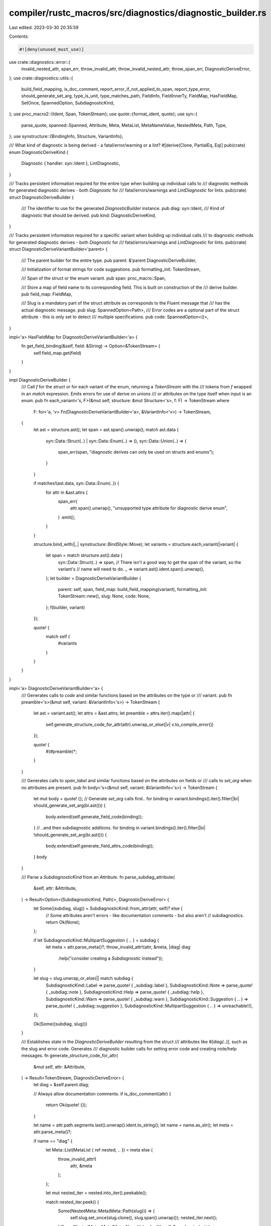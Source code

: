 compiler/rustc_macros/src/diagnostics/diagnostic_builder.rs
===========================================================

Last edited: 2023-03-30 20:35:59

Contents:

.. code-block:: rs

    #![deny(unused_must_use)]

use crate::diagnostics::error::{
    invalid_nested_attr, span_err, throw_invalid_attr, throw_invalid_nested_attr, throw_span_err,
    DiagnosticDeriveError,
};
use crate::diagnostics::utils::{
    build_field_mapping, is_doc_comment, report_error_if_not_applied_to_span, report_type_error,
    should_generate_set_arg, type_is_unit, type_matches_path, FieldInfo, FieldInnerTy, FieldMap,
    HasFieldMap, SetOnce, SpannedOption, SubdiagnosticKind,
};
use proc_macro2::{Ident, Span, TokenStream};
use quote::{format_ident, quote};
use syn::{
    parse_quote, spanned::Spanned, Attribute, Meta, MetaList, MetaNameValue, NestedMeta, Path, Type,
};
use synstructure::{BindingInfo, Structure, VariantInfo};

/// What kind of diagnostic is being derived - a fatal/error/warning or a lint?
#[derive(Clone, PartialEq, Eq)]
pub(crate) enum DiagnosticDeriveKind {
    Diagnostic { handler: syn::Ident },
    LintDiagnostic,
}

/// Tracks persistent information required for the entire type when building up individual calls to
/// diagnostic methods for generated diagnostic derives - both `Diagnostic` for
/// fatal/errors/warnings and `LintDiagnostic` for lints.
pub(crate) struct DiagnosticDeriveBuilder {
    /// The identifier to use for the generated `DiagnosticBuilder` instance.
    pub diag: syn::Ident,
    /// Kind of diagnostic that should be derived.
    pub kind: DiagnosticDeriveKind,
}

/// Tracks persistent information required for a specific variant when building up individual calls
/// to diagnostic methods for generated diagnostic derives - both `Diagnostic` for
/// fatal/errors/warnings and `LintDiagnostic` for lints.
pub(crate) struct DiagnosticDeriveVariantBuilder<'parent> {
    /// The parent builder for the entire type.
    pub parent: &'parent DiagnosticDeriveBuilder,

    /// Initialization of format strings for code suggestions.
    pub formatting_init: TokenStream,

    /// Span of the struct or the enum variant.
    pub span: proc_macro::Span,

    /// Store a map of field name to its corresponding field. This is built on construction of the
    /// derive builder.
    pub field_map: FieldMap,

    /// Slug is a mandatory part of the struct attribute as corresponds to the Fluent message that
    /// has the actual diagnostic message.
    pub slug: SpannedOption<Path>,
    /// Error codes are a optional part of the struct attribute - this is only set to detect
    /// multiple specifications.
    pub code: SpannedOption<()>,
}

impl<'a> HasFieldMap for DiagnosticDeriveVariantBuilder<'a> {
    fn get_field_binding(&self, field: &String) -> Option<&TokenStream> {
        self.field_map.get(field)
    }
}

impl DiagnosticDeriveBuilder {
    /// Call `f` for the struct or for each variant of the enum, returning a `TokenStream` with the
    /// tokens from `f` wrapped in an `match` expression. Emits errors for use of derive on unions
    /// or attributes on the type itself when input is an enum.
    pub fn each_variant<'s, F>(&mut self, structure: &mut Structure<'s>, f: F) -> TokenStream
    where
        F: for<'a, 'v> Fn(DiagnosticDeriveVariantBuilder<'a>, &VariantInfo<'v>) -> TokenStream,
    {
        let ast = structure.ast();
        let span = ast.span().unwrap();
        match ast.data {
            syn::Data::Struct(..) | syn::Data::Enum(..) => (),
            syn::Data::Union(..) => {
                span_err(span, "diagnostic derives can only be used on structs and enums");
            }
        }

        if matches!(ast.data, syn::Data::Enum(..)) {
            for attr in &ast.attrs {
                span_err(
                    attr.span().unwrap(),
                    "unsupported type attribute for diagnostic derive enum",
                )
                .emit();
            }
        }

        structure.bind_with(|_| synstructure::BindStyle::Move);
        let variants = structure.each_variant(|variant| {
            let span = match structure.ast().data {
                syn::Data::Struct(..) => span,
                // There isn't a good way to get the span of the variant, so the variant's
                // name will need to do.
                _ => variant.ast().ident.span().unwrap(),
            };
            let builder = DiagnosticDeriveVariantBuilder {
                parent: self,
                span,
                field_map: build_field_mapping(variant),
                formatting_init: TokenStream::new(),
                slug: None,
                code: None,
            };
            f(builder, variant)
        });

        quote! {
            match self {
                #variants
            }
        }
    }
}

impl<'a> DiagnosticDeriveVariantBuilder<'a> {
    /// Generates calls to `code` and similar functions based on the attributes on the type or
    /// variant.
    pub fn preamble<'s>(&mut self, variant: &VariantInfo<'s>) -> TokenStream {
        let ast = variant.ast();
        let attrs = &ast.attrs;
        let preamble = attrs.iter().map(|attr| {
            self.generate_structure_code_for_attr(attr).unwrap_or_else(|v| v.to_compile_error())
        });

        quote! {
            #(#preamble)*;
        }
    }

    /// Generates calls to `span_label` and similar functions based on the attributes on fields or
    /// calls to `set_arg` when no attributes are present.
    pub fn body<'s>(&mut self, variant: &VariantInfo<'s>) -> TokenStream {
        let mut body = quote! {};
        // Generate `set_arg` calls first..
        for binding in variant.bindings().iter().filter(|bi| should_generate_set_arg(bi.ast())) {
            body.extend(self.generate_field_code(binding));
        }
        // ..and then subdiagnostic additions.
        for binding in variant.bindings().iter().filter(|bi| !should_generate_set_arg(bi.ast())) {
            body.extend(self.generate_field_attrs_code(binding));
        }
        body
    }

    /// Parse a `SubdiagnosticKind` from an `Attribute`.
    fn parse_subdiag_attribute(
        &self,
        attr: &Attribute,
    ) -> Result<Option<(SubdiagnosticKind, Path)>, DiagnosticDeriveError> {
        let Some((subdiag, slug)) = SubdiagnosticKind::from_attr(attr, self)? else {
            // Some attributes aren't errors - like documentation comments - but also aren't
            // subdiagnostics.
            return Ok(None);
        };

        if let SubdiagnosticKind::MultipartSuggestion { .. } = subdiag {
            let meta = attr.parse_meta()?;
            throw_invalid_attr!(attr, &meta, |diag| diag
                .help("consider creating a `Subdiagnostic` instead"));
        }

        let slug = slug.unwrap_or_else(|| match subdiag {
            SubdiagnosticKind::Label => parse_quote! { _subdiag::label },
            SubdiagnosticKind::Note => parse_quote! { _subdiag::note },
            SubdiagnosticKind::Help => parse_quote! { _subdiag::help },
            SubdiagnosticKind::Warn => parse_quote! { _subdiag::warn },
            SubdiagnosticKind::Suggestion { .. } => parse_quote! { _subdiag::suggestion },
            SubdiagnosticKind::MultipartSuggestion { .. } => unreachable!(),
        });

        Ok(Some((subdiag, slug)))
    }

    /// Establishes state in the `DiagnosticDeriveBuilder` resulting from the struct
    /// attributes like `#[diag(..)]`, such as the slug and error code. Generates
    /// diagnostic builder calls for setting error code and creating note/help messages.
    fn generate_structure_code_for_attr(
        &mut self,
        attr: &Attribute,
    ) -> Result<TokenStream, DiagnosticDeriveError> {
        let diag = &self.parent.diag;

        // Always allow documentation comments.
        if is_doc_comment(attr) {
            return Ok(quote! {});
        }

        let name = attr.path.segments.last().unwrap().ident.to_string();
        let name = name.as_str();
        let meta = attr.parse_meta()?;

        if name == "diag" {
            let Meta::List(MetaList { ref nested, .. }) = meta else {
                throw_invalid_attr!(
                    attr,
                    &meta
                );
            };

            let mut nested_iter = nested.into_iter().peekable();

            match nested_iter.peek() {
                Some(NestedMeta::Meta(Meta::Path(slug))) => {
                    self.slug.set_once(slug.clone(), slug.span().unwrap());
                    nested_iter.next();
                }
                Some(NestedMeta::Meta(Meta::NameValue { .. })) => {}
                Some(nested_attr) => throw_invalid_nested_attr!(attr, nested_attr, |diag| diag
                    .help("a diagnostic slug is required as the first argument")),
                None => throw_invalid_attr!(attr, &meta, |diag| diag
                    .help("a diagnostic slug is required as the first argument")),
            };

            // Remaining attributes are optional, only `code = ".."` at the moment.
            let mut tokens = TokenStream::new();
            for nested_attr in nested_iter {
                let (value, path) = match nested_attr {
                    NestedMeta::Meta(Meta::NameValue(MetaNameValue {
                        lit: syn::Lit::Str(value),
                        path,
                        ..
                    })) => (value, path),
                    NestedMeta::Meta(Meta::Path(_)) => {
                        invalid_nested_attr(attr, nested_attr)
                            .help("diagnostic slug must be the first argument")
                            .emit();
                        continue;
                    }
                    _ => {
                        invalid_nested_attr(attr, nested_attr).emit();
                        continue;
                    }
                };

                let nested_name = path.segments.last().unwrap().ident.to_string();
                // Struct attributes are only allowed to be applied once, and the diagnostic
                // changes will be set in the initialisation code.
                let span = value.span().unwrap();
                match nested_name.as_str() {
                    "code" => {
                        self.code.set_once((), span);

                        let code = value.value();
                        tokens.extend(quote! {
                            #diag.code(rustc_errors::DiagnosticId::Error(#code.to_string()));
                        });
                    }
                    _ => invalid_nested_attr(attr, nested_attr)
                        .help("only `code` is a valid nested attributes following the slug")
                        .emit(),
                }
            }
            return Ok(tokens);
        }

        let Some((subdiag, slug)) = self.parse_subdiag_attribute(attr)? else {
            // Some attributes aren't errors - like documentation comments - but also aren't
            // subdiagnostics.
            return Ok(quote! {});
        };
        let fn_ident = format_ident!("{}", subdiag);
        match subdiag {
            SubdiagnosticKind::Note | SubdiagnosticKind::Help | SubdiagnosticKind::Warn => {
                Ok(self.add_subdiagnostic(&fn_ident, slug))
            }
            SubdiagnosticKind::Label | SubdiagnosticKind::Suggestion { .. } => {
                throw_invalid_attr!(attr, &meta, |diag| diag
                    .help("`#[label]` and `#[suggestion]` can only be applied to fields"));
            }
            SubdiagnosticKind::MultipartSuggestion { .. } => unreachable!(),
        }
    }

    fn generate_field_code(&mut self, binding_info: &BindingInfo<'_>) -> TokenStream {
        let diag = &self.parent.diag;

        let field = binding_info.ast();
        let field_binding = &binding_info.binding;

        let ident = field.ident.as_ref().unwrap();
        let ident = format_ident!("{}", ident); // strip `r#` prefix, if present

        quote! {
            #diag.set_arg(
                stringify!(#ident),
                #field_binding
            );
        }
    }

    fn generate_field_attrs_code(&mut self, binding_info: &BindingInfo<'_>) -> TokenStream {
        let field = binding_info.ast();
        let field_binding = &binding_info.binding;

        let inner_ty = FieldInnerTy::from_type(&field.ty);

        field
            .attrs
            .iter()
            .map(move |attr| {
                // Always allow documentation comments.
                if is_doc_comment(attr) {
                    return quote! {};
                }

                let name = attr.path.segments.last().unwrap().ident.to_string();
                let needs_clone =
                    name == "primary_span" && matches!(inner_ty, FieldInnerTy::Vec(_));
                let (binding, needs_destructure) = if needs_clone {
                    // `primary_span` can accept a `Vec<Span>` so don't destructure that.
                    (quote! { #field_binding.clone() }, false)
                } else {
                    (quote! { #field_binding }, true)
                };

                let generated_code = self
                    .generate_inner_field_code(
                        attr,
                        FieldInfo {
                            binding: binding_info,
                            ty: inner_ty.inner_type().unwrap_or(&field.ty),
                            span: &field.span(),
                        },
                        binding,
                    )
                    .unwrap_or_else(|v| v.to_compile_error());

                if needs_destructure {
                    inner_ty.with(field_binding, generated_code)
                } else {
                    generated_code
                }
            })
            .collect()
    }

    fn generate_inner_field_code(
        &mut self,
        attr: &Attribute,
        info: FieldInfo<'_>,
        binding: TokenStream,
    ) -> Result<TokenStream, DiagnosticDeriveError> {
        let diag = &self.parent.diag;
        let meta = attr.parse_meta()?;

        let ident = &attr.path.segments.last().unwrap().ident;
        let name = ident.to_string();
        match (&meta, name.as_str()) {
            // Don't need to do anything - by virtue of the attribute existing, the
            // `set_arg` call will not be generated.
            (Meta::Path(_), "skip_arg") => return Ok(quote! {}),
            (Meta::Path(_), "primary_span") => {
                match self.parent.kind {
                    DiagnosticDeriveKind::Diagnostic { .. } => {
                        report_error_if_not_applied_to_span(attr, &info)?;

                        return Ok(quote! {
                            #diag.set_span(#binding);
                        });
                    }
                    DiagnosticDeriveKind::LintDiagnostic => {
                        throw_invalid_attr!(attr, &meta, |diag| {
                            diag.help("the `primary_span` field attribute is not valid for lint diagnostics")
                        })
                    }
                }
            }
            (Meta::Path(_), "subdiagnostic") => {
                if FieldInnerTy::from_type(&info.binding.ast().ty).will_iterate() {
                    let DiagnosticDeriveKind::Diagnostic { handler } = &self.parent.kind else {
                        // No eager translation for lints.
                        return Ok(quote! { #diag.subdiagnostic(#binding); });
                    };
                    return Ok(quote! { #diag.eager_subdiagnostic(#handler, #binding); });
                } else {
                    return Ok(quote! { #diag.subdiagnostic(#binding); });
                }
            }
            (Meta::List(MetaList { ref nested, .. }), "subdiagnostic") => {
                if nested.len() == 1
                    && let Some(NestedMeta::Meta(Meta::Path(path))) = nested.first()
                    && path.is_ident("eager") {
                        let handler = match &self.parent.kind {
                            DiagnosticDeriveKind::Diagnostic { handler } => handler,
                            DiagnosticDeriveKind::LintDiagnostic => {
                                throw_invalid_attr!(attr, &meta, |diag| {
                                    diag.help("eager subdiagnostics are not supported on lints")
                                })
                            }
                        };
                        return Ok(quote! { #diag.eager_subdiagnostic(#handler, #binding); });
                } else {
                    throw_invalid_attr!(attr, &meta, |diag| {
                        diag.help(
                            "`eager` is the only supported nested attribute for `subdiagnostic`",
                        )
                    })
                }
            }
            _ => (),
        }

        let Some((subdiag, slug)) = self.parse_subdiag_attribute(attr)? else {
            // Some attributes aren't errors - like documentation comments - but also aren't
            // subdiagnostics.
            return Ok(quote! {});
        };
        let fn_ident = format_ident!("{}", subdiag);
        match subdiag {
            SubdiagnosticKind::Label => {
                report_error_if_not_applied_to_span(attr, &info)?;
                Ok(self.add_spanned_subdiagnostic(binding, &fn_ident, slug))
            }
            SubdiagnosticKind::Note | SubdiagnosticKind::Help | SubdiagnosticKind::Warn => {
                if type_matches_path(info.ty, &["rustc_span", "Span"]) {
                    Ok(self.add_spanned_subdiagnostic(binding, &fn_ident, slug))
                } else if type_is_unit(info.ty) {
                    Ok(self.add_subdiagnostic(&fn_ident, slug))
                } else {
                    report_type_error(attr, "`Span` or `()`")?
                }
            }
            SubdiagnosticKind::Suggestion {
                suggestion_kind,
                applicability: static_applicability,
                code_field,
                code_init,
            } => {
                let (span_field, mut applicability) = self.span_and_applicability_of_ty(info)?;

                if let Some((static_applicability, span)) = static_applicability {
                    applicability.set_once(quote! { #static_applicability }, span);
                }

                let applicability = applicability
                    .value()
                    .unwrap_or_else(|| quote! { rustc_errors::Applicability::Unspecified });
                let style = suggestion_kind.to_suggestion_style();

                self.formatting_init.extend(code_init);
                Ok(quote! {
                    #diag.span_suggestions_with_style(
                        #span_field,
                        rustc_errors::fluent::#slug,
                        #code_field,
                        #applicability,
                        #style
                    );
                })
            }
            SubdiagnosticKind::MultipartSuggestion { .. } => unreachable!(),
        }
    }

    /// Adds a spanned subdiagnostic by generating a `diag.span_$kind` call with the current slug
    /// and `fluent_attr_identifier`.
    fn add_spanned_subdiagnostic(
        &self,
        field_binding: TokenStream,
        kind: &Ident,
        fluent_attr_identifier: Path,
    ) -> TokenStream {
        let diag = &self.parent.diag;
        let fn_name = format_ident!("span_{}", kind);
        quote! {
            #diag.#fn_name(
                #field_binding,
                rustc_errors::fluent::#fluent_attr_identifier
            );
        }
    }

    /// Adds a subdiagnostic by generating a `diag.span_$kind` call with the current slug
    /// and `fluent_attr_identifier`.
    fn add_subdiagnostic(&self, kind: &Ident, fluent_attr_identifier: Path) -> TokenStream {
        let diag = &self.parent.diag;
        quote! {
            #diag.#kind(rustc_errors::fluent::#fluent_attr_identifier);
        }
    }

    fn span_and_applicability_of_ty(
        &self,
        info: FieldInfo<'_>,
    ) -> Result<(TokenStream, SpannedOption<TokenStream>), DiagnosticDeriveError> {
        match &info.ty {
            // If `ty` is `Span` w/out applicability, then use `Applicability::Unspecified`.
            ty @ Type::Path(..) if type_matches_path(ty, &["rustc_span", "Span"]) => {
                let binding = &info.binding.binding;
                Ok((quote!(#binding), None))
            }
            // If `ty` is `(Span, Applicability)` then return tokens accessing those.
            Type::Tuple(tup) => {
                let mut span_idx = None;
                let mut applicability_idx = None;

                fn type_err(span: &Span) -> Result<!, DiagnosticDeriveError> {
                    span_err(span.unwrap(), "wrong types for suggestion")
                        .help(
                            "`#[suggestion(...)]` on a tuple field must be applied to fields \
                             of type `(Span, Applicability)`",
                        )
                        .emit();
                    Err(DiagnosticDeriveError::ErrorHandled)
                }

                for (idx, elem) in tup.elems.iter().enumerate() {
                    if type_matches_path(elem, &["rustc_span", "Span"]) {
                        span_idx.set_once(syn::Index::from(idx), elem.span().unwrap());
                    } else if type_matches_path(elem, &["rustc_errors", "Applicability"]) {
                        applicability_idx.set_once(syn::Index::from(idx), elem.span().unwrap());
                    } else {
                        type_err(&elem.span())?;
                    }
                }

                let Some((span_idx, _)) = span_idx else {
                    type_err(&tup.span())?;
                };
                let Some((applicability_idx, applicability_span)) = applicability_idx else {
                    type_err(&tup.span())?;
                };
                let binding = &info.binding.binding;
                let span = quote!(#binding.#span_idx);
                let applicability = quote!(#binding.#applicability_idx);

                Ok((span, Some((applicability, applicability_span))))
            }
            // If `ty` isn't a `Span` or `(Span, Applicability)` then emit an error.
            _ => throw_span_err!(info.span.unwrap(), "wrong field type for suggestion", |diag| {
                diag.help(
                    "`#[suggestion(...)]` should be applied to fields of type `Span` or \
                     `(Span, Applicability)`",
                )
            }),
        }
    }
}


